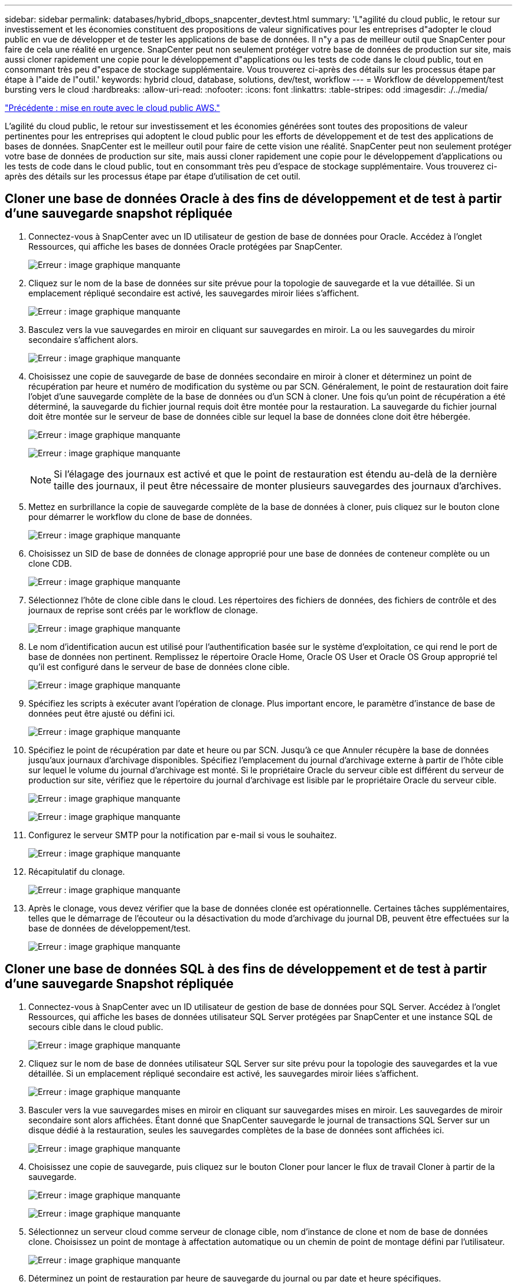---
sidebar: sidebar 
permalink: databases/hybrid_dbops_snapcenter_devtest.html 
summary: 'L"agilité du cloud public, le retour sur investissement et les économies constituent des propositions de valeur significatives pour les entreprises d"adopter le cloud public en vue de développer et de tester les applications de base de données. Il n"y a pas de meilleur outil que SnapCenter pour faire de cela une réalité en urgence. SnapCenter peut non seulement protéger votre base de données de production sur site, mais aussi cloner rapidement une copie pour le développement d"applications ou les tests de code dans le cloud public, tout en consommant très peu d"espace de stockage supplémentaire. Vous trouverez ci-après des détails sur les processus étape par étape à l"aide de l"outil.' 
keywords: hybrid cloud, database, solutions, dev/test, workflow 
---
= Workflow de développement/test bursting vers le cloud
:hardbreaks:
:allow-uri-read: 
:nofooter: 
:icons: font
:linkattrs: 
:table-stripes: odd
:imagesdir: ./../media/


link:hybrid_dbops_snapcenter_getting_started_aws.html["Précédente : mise en route avec le cloud public AWS."]

[role="lead"]
L'agilité du cloud public, le retour sur investissement et les économies générées sont toutes des propositions de valeur pertinentes pour les entreprises qui adoptent le cloud public pour les efforts de développement et de test des applications de bases de données. SnapCenter est le meilleur outil pour faire de cette vision une réalité. SnapCenter peut non seulement protéger votre base de données de production sur site, mais aussi cloner rapidement une copie pour le développement d'applications ou les tests de code dans le cloud public, tout en consommant très peu d'espace de stockage supplémentaire. Vous trouverez ci-après des détails sur les processus étape par étape d'utilisation de cet outil.



== Cloner une base de données Oracle à des fins de développement et de test à partir d'une sauvegarde snapshot répliquée

. Connectez-vous à SnapCenter avec un ID utilisateur de gestion de base de données pour Oracle. Accédez à l'onglet Ressources, qui affiche les bases de données Oracle protégées par SnapCenter.
+
image:snapctr_ora_clone_01.PNG["Erreur : image graphique manquante"]

. Cliquez sur le nom de la base de données sur site prévue pour la topologie de sauvegarde et la vue détaillée. Si un emplacement répliqué secondaire est activé, les sauvegardes miroir liées s'affichent.
+
image:snapctr_ora_clone_02.PNG["Erreur : image graphique manquante"]

. Basculez vers la vue sauvegardes en miroir en cliquant sur sauvegardes en miroir. La ou les sauvegardes du miroir secondaire s'affichent alors.
+
image:snapctr_ora_clone_03.PNG["Erreur : image graphique manquante"]

. Choisissez une copie de sauvegarde de base de données secondaire en miroir à cloner et déterminez un point de récupération par heure et numéro de modification du système ou par SCN. Généralement, le point de restauration doit faire l'objet d'une sauvegarde complète de la base de données ou d'un SCN à cloner. Une fois qu'un point de récupération a été déterminé, la sauvegarde du fichier journal requis doit être montée pour la restauration. La sauvegarde du fichier journal doit être montée sur le serveur de base de données cible sur lequel la base de données clone doit être hébergée.
+
image:snapctr_ora_clone_04.PNG["Erreur : image graphique manquante"]

+
image:snapctr_ora_clone_05.PNG["Erreur : image graphique manquante"]

+

NOTE: Si l'élagage des journaux est activé et que le point de restauration est étendu au-delà de la dernière taille des journaux, il peut être nécessaire de monter plusieurs sauvegardes des journaux d'archives.

. Mettez en surbrillance la copie de sauvegarde complète de la base de données à cloner, puis cliquez sur le bouton clone pour démarrer le workflow du clone de base de données.
+
image:snapctr_ora_clone_06.PNG["Erreur : image graphique manquante"]

. Choisissez un SID de base de données de clonage approprié pour une base de données de conteneur complète ou un clone CDB.
+
image:snapctr_ora_clone_07.PNG["Erreur : image graphique manquante"]

. Sélectionnez l'hôte de clone cible dans le cloud. Les répertoires des fichiers de données, des fichiers de contrôle et des journaux de reprise sont créés par le workflow de clonage.
+
image:snapctr_ora_clone_08.PNG["Erreur : image graphique manquante"]

. Le nom d'identification aucun est utilisé pour l'authentification basée sur le système d'exploitation, ce qui rend le port de base de données non pertinent. Remplissez le répertoire Oracle Home, Oracle OS User et Oracle OS Group approprié tel qu'il est configuré dans le serveur de base de données clone cible.
+
image:snapctr_ora_clone_09.PNG["Erreur : image graphique manquante"]

. Spécifiez les scripts à exécuter avant l'opération de clonage. Plus important encore, le paramètre d'instance de base de données peut être ajusté ou défini ici.
+
image:snapctr_ora_clone_10.PNG["Erreur : image graphique manquante"]

. Spécifiez le point de récupération par date et heure ou par SCN. Jusqu'à ce que Annuler récupère la base de données jusqu'aux journaux d'archivage disponibles. Spécifiez l'emplacement du journal d'archivage externe à partir de l'hôte cible sur lequel le volume du journal d'archivage est monté. Si le propriétaire Oracle du serveur cible est différent du serveur de production sur site, vérifiez que le répertoire du journal d'archivage est lisible par le propriétaire Oracle du serveur cible.
+
image:snapctr_ora_clone_11.PNG["Erreur : image graphique manquante"]

+
image:snapctr_ora_clone_12.PNG["Erreur : image graphique manquante"]

. Configurez le serveur SMTP pour la notification par e-mail si vous le souhaitez.
+
image:snapctr_ora_clone_13.PNG["Erreur : image graphique manquante"]

. Récapitulatif du clonage.
+
image:snapctr_ora_clone_14.PNG["Erreur : image graphique manquante"]

. Après le clonage, vous devez vérifier que la base de données clonée est opérationnelle. Certaines tâches supplémentaires, telles que le démarrage de l'écouteur ou la désactivation du mode d'archivage du journal DB, peuvent être effectuées sur la base de données de développement/test.
+
image:snapctr_ora_clone_15.PNG["Erreur : image graphique manquante"]





== Cloner une base de données SQL à des fins de développement et de test à partir d'une sauvegarde Snapshot répliquée

. Connectez-vous à SnapCenter avec un ID utilisateur de gestion de base de données pour SQL Server. Accédez à l'onglet Ressources, qui affiche les bases de données utilisateur SQL Server protégées par SnapCenter et une instance SQL de secours cible dans le cloud public.
+
image:snapctr_sql_clone_01.PNG["Erreur : image graphique manquante"]

. Cliquez sur le nom de base de données utilisateur SQL Server sur site prévu pour la topologie des sauvegardes et la vue détaillée. Si un emplacement répliqué secondaire est activé, les sauvegardes miroir liées s'affichent.
+
image:snapctr_sql_clone_02.PNG["Erreur : image graphique manquante"]

. Basculer vers la vue sauvegardes mises en miroir en cliquant sur sauvegardes mises en miroir. Les sauvegardes de miroir secondaire sont alors affichées. Étant donné que SnapCenter sauvegarde le journal de transactions SQL Server sur un disque dédié à la restauration, seules les sauvegardes complètes de la base de données sont affichées ici.
+
image:snapctr_sql_clone_03.PNG["Erreur : image graphique manquante"]

. Choisissez une copie de sauvegarde, puis cliquez sur le bouton Cloner pour lancer le flux de travail Cloner à partir de la sauvegarde.
+
image:snapctr_sql_clone_04_1.PNG["Erreur : image graphique manquante"]

+
image:snapctr_sql_clone_04.PNG["Erreur : image graphique manquante"]

. Sélectionnez un serveur cloud comme serveur de clonage cible, nom d'instance de clone et nom de base de données clone. Choisissez un point de montage à affectation automatique ou un chemin de point de montage défini par l'utilisateur.
+
image:snapctr_sql_clone_05.PNG["Erreur : image graphique manquante"]

. Déterminez un point de restauration par heure de sauvegarde du journal ou par date et heure spécifiques.
+
image:snapctr_sql_clone_06.PNG["Erreur : image graphique manquante"]

. Spécifiez les scripts facultatifs à exécuter avant et après l'opération de clonage.
+
image:snapctr_sql_clone_07.PNG["Erreur : image graphique manquante"]

. Configurez un serveur SMTP si vous souhaitez recevoir une notification par e-mail.
+
image:snapctr_sql_clone_08.PNG["Erreur : image graphique manquante"]

. Synthèse des clones.
+
image:snapctr_sql_clone_09.PNG["Erreur : image graphique manquante"]

. Surveillez l'état du travail et vérifiez que la base de données utilisateur prévue a été associée à une instance SQL cible dans le serveur clone du cloud.
+
image:snapctr_sql_clone_10.PNG["Erreur : image graphique manquante"]





== Configuration post-clonage

. Une base de données de production Oracle sur site est généralement exécutée en mode d'archivage des journaux. Ce mode n'est pas nécessaire pour une base de données de développement ou de test. Pour désactiver le mode d'archivage des journaux, connectez-vous à la base de données Oracle sous sysdba, exécutez une commande de changement du mode de journalisation et démarrez la base de données pour accéder à.
. Configurez un écouteur Oracle ou enregistrez la base de données nouvellement clonée avec un écouteur existant pour accéder à l'utilisateur.
. Pour SQL Server, passez du mode de journal complet à facile afin que le fichier journal de développement/test SQL Server puisse être facilement réduit lorsqu'il remplit le volume de journal.




== Actualiser la base de données de clonage

. Déposez les bases de données clonées et nettoyez l'environnement de serveur Cloud DB. Suivez ensuite les procédures précédentes pour cloner une nouvelle base de données avec des données récentes. Le clonage d'une nouvelle base de données ne prend que quelques minutes.
. Arrêtez la base de données clone, exécutez une commande de mise à jour du clone à l'aide de l'interface de ligne de commandes. Pour plus d'informations, consultez la documentation SnapCenter suivante : link:https://docs.netapp.com/us-en/snapcenter/protect-sco/task_refresh_a_clone.html["Actualiser un clone"^].




== Où obtenir de l'aide ?

Si vous avez besoin d'aide pour utiliser cette solution, rejoignez la link:https://netapppub.slack.com/archives/C021R4WC0LC["La communauté NetApp solution Automation prend en charge le Channel Slack"] et recherchez le canal solution-automation pour poser vos questions ou vos questions.

link:hybrid_dbops_snapcenter_dr.html["Suivant : workflow de reprise sur incident."]
